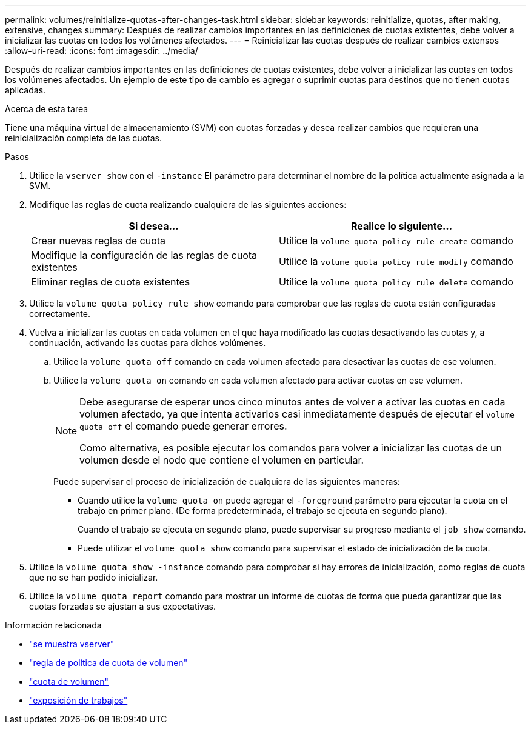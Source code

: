 ---
permalink: volumes/reinitialize-quotas-after-changes-task.html 
sidebar: sidebar 
keywords: reinitialize, quotas, after making, extensive, changes 
summary: Después de realizar cambios importantes en las definiciones de cuotas existentes, debe volver a inicializar las cuotas en todos los volúmenes afectados. 
---
= Reinicializar las cuotas después de realizar cambios extensos
:allow-uri-read: 
:icons: font
:imagesdir: ../media/


[role="lead"]
Después de realizar cambios importantes en las definiciones de cuotas existentes, debe volver a inicializar las cuotas en todos los volúmenes afectados. Un ejemplo de este tipo de cambio es agregar o suprimir cuotas para destinos que no tienen cuotas aplicadas.

.Acerca de esta tarea
Tiene una máquina virtual de almacenamiento (SVM) con cuotas forzadas y desea realizar cambios que requieran una reinicialización completa de las cuotas.

.Pasos
. Utilice la `vserver show` con el `-instance` El parámetro para determinar el nombre de la política actualmente asignada a la SVM.
. Modifique las reglas de cuota realizando cualquiera de las siguientes acciones:
+
[cols="2*"]
|===
| Si desea... | Realice lo siguiente... 


 a| 
Crear nuevas reglas de cuota
 a| 
Utilice la `volume quota policy rule create` comando



 a| 
Modifique la configuración de las reglas de cuota existentes
 a| 
Utilice la `volume quota policy rule modify` comando



 a| 
Eliminar reglas de cuota existentes
 a| 
Utilice la `volume quota policy rule delete` comando

|===
. Utilice la `volume quota policy rule show` comando para comprobar que las reglas de cuota están configuradas correctamente.
. Vuelva a inicializar las cuotas en cada volumen en el que haya modificado las cuotas desactivando las cuotas y, a continuación, activando las cuotas para dichos volúmenes.
+
.. Utilice la `volume quota off` comando en cada volumen afectado para desactivar las cuotas de ese volumen.
.. Utilice la `volume quota on` comando en cada volumen afectado para activar cuotas en ese volumen.
+
[NOTE]
====
Debe asegurarse de esperar unos cinco minutos antes de volver a activar las cuotas en cada volumen afectado, ya que intenta activarlos casi inmediatamente después de ejecutar el `volume quota off` el comando puede generar errores.

Como alternativa, es posible ejecutar los comandos para volver a inicializar las cuotas de un volumen desde el nodo que contiene el volumen en particular.

====
+
Puede supervisar el proceso de inicialización de cualquiera de las siguientes maneras:

+
*** Cuando utilice la `volume quota on` puede agregar el `-foreground` parámetro para ejecutar la cuota en el trabajo en primer plano. (De forma predeterminada, el trabajo se ejecuta en segundo plano).
+
Cuando el trabajo se ejecuta en segundo plano, puede supervisar su progreso mediante el `job show` comando.

*** Puede utilizar el `volume quota show` comando para supervisar el estado de inicialización de la cuota.




. Utilice la `volume quota show -instance` comando para comprobar si hay errores de inicialización, como reglas de cuota que no se han podido inicializar.
. Utilice la `volume quota report` comando para mostrar un informe de cuotas de forma que pueda garantizar que las cuotas forzadas se ajustan a sus expectativas.


.Información relacionada
* link:https://docs.netapp.com/us-en/ontap-cli/vserver-show.html["se muestra vserver"^]
* link:https://docs.netapp.com/us-en/ontap-cli/search.html?q=volume+quota+policy+rule["regla de política de cuota de volumen"^]
* link:https://docs.netapp.com/us-en/ontap-cli/search.html?q=volume+quota["cuota de volumen"^]
* link:https://docs.netapp.com/us-en/ontap-cli/job-show.html["exposición de trabajos"^]

